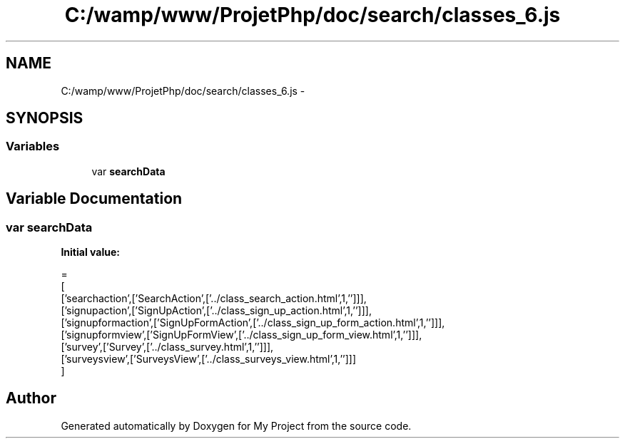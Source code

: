 .TH "C:/wamp/www/ProjetPhp/doc/search/classes_6.js" 3 "Sun May 8 2016" "My Project" \" -*- nroff -*-
.ad l
.nh
.SH NAME
C:/wamp/www/ProjetPhp/doc/search/classes_6.js \- 
.SH SYNOPSIS
.br
.PP
.SS "Variables"

.in +1c
.ti -1c
.RI "var \fBsearchData\fP"
.br
.in -1c
.SH "Variable Documentation"
.PP 
.SS "var searchData"
\fBInitial value:\fP
.PP
.nf
=
[
  ['searchaction',['SearchAction',['\&.\&./class_search_action\&.html',1,'']]],
  ['signupaction',['SignUpAction',['\&.\&./class_sign_up_action\&.html',1,'']]],
  ['signupformaction',['SignUpFormAction',['\&.\&./class_sign_up_form_action\&.html',1,'']]],
  ['signupformview',['SignUpFormView',['\&.\&./class_sign_up_form_view\&.html',1,'']]],
  ['survey',['Survey',['\&.\&./class_survey\&.html',1,'']]],
  ['surveysview',['SurveysView',['\&.\&./class_surveys_view\&.html',1,'']]]
]
.fi
.SH "Author"
.PP 
Generated automatically by Doxygen for My Project from the source code\&.
